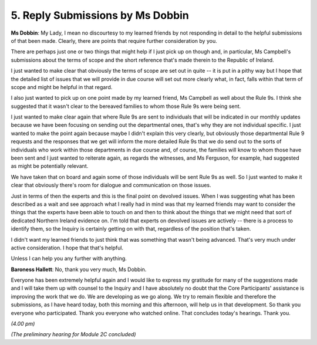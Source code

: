 5. Reply Submissions by Ms Dobbin
=================================

**Ms Dobbin**: My Lady, I mean no discourtesy to my learned friends by not responding in detail to the helpful submissions of that been made. Clearly, there are points that require further consideration by you.

There are perhaps just one or two things that might help if I just pick up on though and, in particular, Ms Campbell's submissions about the terms of scope and the short reference that's made therein to the Republic of Ireland.

I just wanted to make clear that obviously the terms of scope are set out in quite -- it is put in a pithy way but I hope that the detailed list of issues that we will provide in due course will set out more clearly what, in fact, falls within that term of scope and might be helpful in that regard.

I also just wanted to pick up on one point made by my learned friend, Ms Campbell as well about the Rule 9s. I think she suggested that it wasn't clear to the bereaved families to whom those Rule 9s were being sent.

I just wanted to make clear again that where Rule 9s are sent to individuals that will be indicated in our monthly updates because we have been focusing on sending out the departmental ones, that's why they are not individual specific. I just wanted to make the point again because maybe I didn't explain this very clearly, but obviously those departmental Rule 9 requests and the responses that we get will inform the more detailed Rule 9s that we do send out to the sorts of individuals who work within those departments in due course and, of course, the families will know to whom those have been sent and I just wanted to reiterate again, as regards the witnesses, and Ms Ferguson, for example, had suggested as might be potentially relevant.

We have taken that on board and again some of those individuals will be sent Rule 9s as well. So I just wanted to make it clear that obviously there's room for dialogue and communication on those issues.

Just in terms of then the experts and this is the final point on devolved issues. When I was suggesting what has been described as a wait and see approach what I really had in mind was that my learned friends may want to consider the things that the experts have been able to touch on and then to think about the things that we might need that sort of dedicated Northern Ireland evidence on. I'm told that experts on devolved issues are actively -- there is a process to identify them, so the Inquiry is certainly getting on with that, regardless of the position that's taken.

I didn't want my learned friends to just think that was something that wasn't being advanced. That's very much under active consideration. I hope that that's helpful.

Unless I can help you any further with anything.

**Baroness Hallett**: No, thank you very much, Ms Dobbin.

Everyone has been extremely helpful again and I would like to express my gratitude for many of the suggestions made and I will take them up with counsel to the Inquiry and I have absolutely no doubt that the Core Participants' assistance is improving the work that we do. We are developing as we go along. We try to remain flexible and therefore the submissions, as I have heard today, both this morning and this afternoon, will help us in that development. So thank you everyone who participated. Thank you everyone who watched online. That concludes today's hearings. Thank you.

*(4.00 pm)*

*(The preliminary hearing for Module 2C concluded)*

